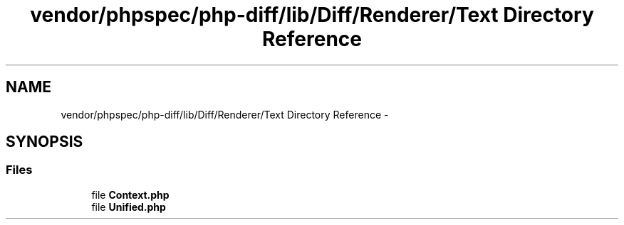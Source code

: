 .TH "vendor/phpspec/php-diff/lib/Diff/Renderer/Text Directory Reference" 3 "Tue Apr 14 2015" "Version 1.0" "VirtualSCADA" \" -*- nroff -*-
.ad l
.nh
.SH NAME
vendor/phpspec/php-diff/lib/Diff/Renderer/Text Directory Reference \- 
.SH SYNOPSIS
.br
.PP
.SS "Files"

.in +1c
.ti -1c
.RI "file \fBContext\&.php\fP"
.br
.ti -1c
.RI "file \fBUnified\&.php\fP"
.br
.in -1c
